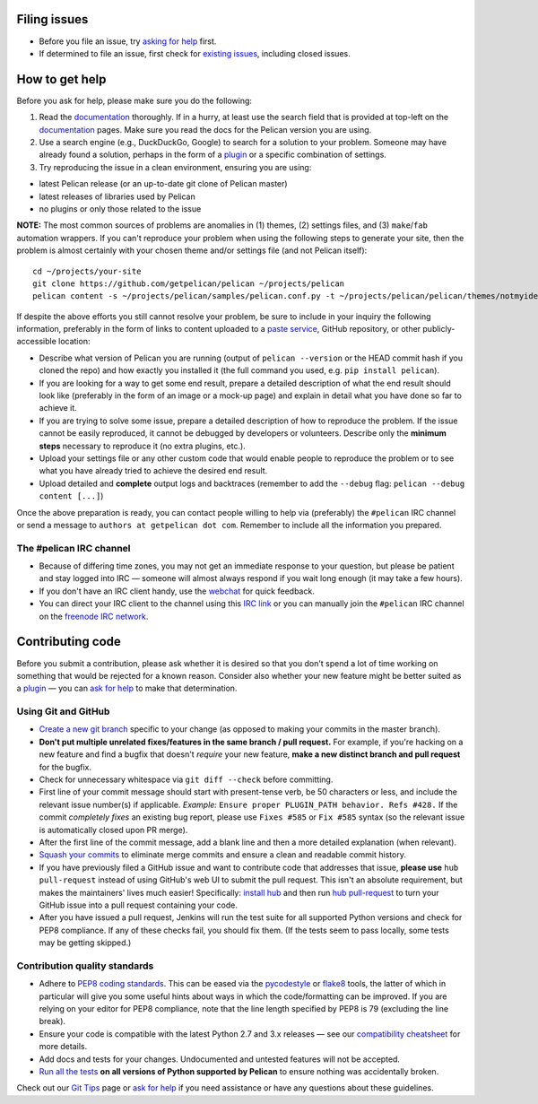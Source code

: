 Filing issues
=============

* Before you file an issue, try `asking for help`_ first.
* If determined to file an issue, first check for `existing issues`_, including
  closed issues.

.. _`asking for help`: `How to get help`_
.. _`existing issues`: https://github.com/getpelican/pelican/issues

How to get help
===============

Before you ask for help, please make sure you do the following:

1. Read the documentation_ thoroughly. If in a hurry, at least use the search
   field that is provided at top-left on the documentation_ pages. Make sure
   you read the docs for the Pelican version you are using.
2. Use a search engine (e.g., DuckDuckGo, Google) to search for a solution to
   your problem. Someone may have already found a solution, perhaps in the
   form of a plugin_ or a specific combination of settings.

3. Try reproducing the issue in a clean environment, ensuring you are using:

* latest Pelican release (or an up-to-date git clone of Pelican master)
* latest releases of libraries used by Pelican
* no plugins or only those related to the issue

**NOTE:** The most common sources of problems are anomalies in (1) themes,
(2) settings files, and (3) ``make``/``fab`` automation wrappers. If you can't
reproduce your problem when using the following steps to generate your site,
then the problem is almost certainly with your chosen theme and/or settings
file (and not Pelican itself)::

    cd ~/projects/your-site
    git clone https://github.com/getpelican/pelican ~/projects/pelican
    pelican content -s ~/projects/pelican/samples/pelican.conf.py -t ~/projects/pelican/pelican/themes/notmyidea

If despite the above efforts you still cannot resolve your problem, be sure to
include in your inquiry the following information, preferably in the form of
links to content uploaded to a `paste service`_, GitHub repository, or other
publicly-accessible location:

* Describe what version of Pelican you are running (output of ``pelican --version``
  or the HEAD commit hash if you cloned the repo) and how exactly you installed
  it (the full command you used, e.g. ``pip install pelican``).
* If you are looking for a way to get some end result, prepare a detailed
  description of what the end result should look like (preferably in the form of
  an image or a mock-up page) and explain in detail what you have done so far to
  achieve it.
* If you are trying to solve some issue, prepare a detailed description of how
  to reproduce the problem. If the issue cannot be easily reproduced, it cannot
  be debugged by developers or volunteers. Describe only the **minimum steps**
  necessary to reproduce it (no extra plugins, etc.).
* Upload your settings file or any other custom code that would enable people to
  reproduce the problem or to see what you have already tried to achieve the
  desired end result.
* Upload detailed and **complete** output logs and backtraces (remember to add
  the ``--debug`` flag: ``pelican --debug content [...]``)

.. _documentation: http://docs.getpelican.com/
.. _`paste service`: https://dpaste.de/

Once the above preparation is ready, you can contact people willing to help via
(preferably) the ``#pelican`` IRC channel or send a message to ``authors at getpelican dot com``.
Remember to include all the information you prepared.

The #pelican IRC channel
------------------------

* Because of differing time zones, you may not get an immediate response to your
  question, but please be patient and stay logged into IRC — someone will almost
  always respond if you wait long enough (it may take a few hours).
* If you don't have an IRC client handy, use the webchat_ for quick feedback.
* You can direct your IRC client to the channel using this `IRC link`_ or you
  can manually join the ``#pelican`` IRC channel on the `freenode IRC network`_.

.. _webchat: https://kiwiirc.com/client/irc.freenode.net/?#pelican
.. _`IRC link`: irc://irc.freenode.net/pelican
.. _`freenode IRC network`: https://freenode.net/


Contributing code
=================

Before you submit a contribution, please ask whether it is desired so that you
don't spend a lot of time working on something that would be rejected for a
known reason. Consider also whether your new feature might be better suited as
a plugin_ — you can `ask for help`_  to make that determination.

Using Git and GitHub
--------------------

* `Create a new git branch`_ specific to your change (as opposed to making
  your commits in the master branch).
* **Don't put multiple unrelated fixes/features in the same branch / pull request.**
  For example, if you're hacking on a new feature and find a bugfix that
  doesn't *require* your new feature, **make a new distinct branch and pull
  request** for the bugfix.
* Check for unnecessary whitespace via ``git diff --check`` before committing.
* First line of your commit message should start with present-tense verb, be 50
  characters or less, and include the relevant issue number(s) if applicable.
  *Example:* ``Ensure proper PLUGIN_PATH behavior. Refs #428.`` If the commit
  *completely fixes* an existing bug report, please use ``Fixes #585`` or ``Fix
  #585`` syntax (so the relevant issue is automatically closed upon PR merge).
* After the first line of the commit message, add a blank line and then a more
  detailed explanation (when relevant).
* `Squash your commits`_ to eliminate merge commits and ensure a clean and
  readable commit history.
* If you have previously filed a GitHub issue and want to contribute code that
  addresses that issue, **please use** ``hub pull-request`` instead of using
  GitHub's web UI to submit the pull request. This isn't an absolute
  requirement, but makes the maintainers' lives much easier! Specifically:
  `install hub <https://github.com/github/hub/#installation>`_ and then run
  `hub pull-request <https://github.com/github/hub/#git-pull-request>`_ to
  turn your GitHub issue into a pull request containing your code.
* After you have issued a pull request, Jenkins will run the test suite for all
  supported Python versions and check for PEP8 compliance. If any of these
  checks fail, you should fix them. (If the tests seem to pass locally, some
  tests may be getting skipped.)

Contribution quality standards
------------------------------

* Adhere to `PEP8 coding standards`_. This can be eased via the `pycodestyle
  <https://pypi.org/project/pycodestyle>`_ or `flake8
  <http://pypi.python.org/pypi/flake8/>`_ tools, the latter of which in
  particular will give you some useful hints about ways in which the
  code/formatting can be improved. If you are relying on your editor for PEP8
  compliance, note that the line length specified by PEP8 is 79 (excluding the
  line break).
* Ensure your code is compatible with the latest Python 2.7 and 3.x releases — see our
  `compatibility cheatsheet`_ for more details.
* Add docs and tests for your changes. Undocumented and untested features will
  not be accepted.
* `Run all the tests`_ **on all versions of Python supported by Pelican** to
  ensure nothing was accidentally broken.

Check out our `Git Tips`_ page or `ask for help`_ if you
need assistance or have any questions about these guidelines.

.. _`plugin`: http://docs.getpelican.com/en/latest/plugins.html
.. _`#pelican IRC channel`: http://webchat.freenode.net/?channels=pelican&uio=d4
.. _`Create a new git branch`: https://github.com/getpelican/pelican/wiki/Git-Tips#making-your-changes
.. _`Squash your commits`: https://github.com/getpelican/pelican/wiki/Git-Tips#squashing-commits
.. _`Run all the tests`: http://docs.getpelican.com/en/latest/contribute.html#running-the-test-suite
.. _`Git Tips`: https://github.com/getpelican/pelican/wiki/Git-Tips
.. _`PEP8 coding standards`: http://www.python.org/dev/peps/pep-0008/
.. _`ask for help`: `How to get help`_
.. _`compatibility cheatsheet`: http://docs.getpelican.com/en/latest/contribute.html#python-3-development-tips

